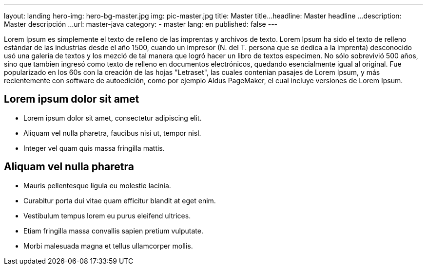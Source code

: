 ---
layout: landing
hero-img: hero-bg-master.jpg
img: pic-master.jpg
title: Master title...
headline: Master headline ...
description: Master descripción ...
url: master-java
category:
- master
lang: en
published: false
---

Lorem Ipsum es simplemente el texto de relleno de las imprentas y archivos de texto. Lorem Ipsum ha sido el texto de relleno estándar de las industrias desde el año 1500, cuando un impresor (N. del T. persona que se dedica a la imprenta) desconocido usó una galería de textos y los mezcló de tal manera que logró hacer un libro de textos especimen. No sólo sobrevivió 500 años, sino que tambien ingresó como texto de relleno en documentos electrónicos, quedando esencialmente igual al original. Fue popularizado en los 60s con la creación de las hojas "Letraset", las cuales contenian pasajes de Lorem Ipsum, y más recientemente con software de autoedición, como por ejemplo Aldus PageMaker, el cual incluye versiones de Lorem Ipsum.


## Lorem ipsum dolor sit amet

* Lorem ipsum dolor sit amet, consectetur adipiscing elit.
* Aliquam vel nulla pharetra, faucibus nisi ut, tempor nisl.
* Integer vel quam quis massa fringilla mattis.

##  Aliquam vel nulla pharetra

* Mauris pellentesque ligula eu molestie lacinia.
* Curabitur porta dui vitae quam efficitur blandit at eget enim.
* Vestibulum tempus lorem eu purus eleifend ultrices.
* Etiam fringilla massa convallis sapien pretium vulputate.
* Morbi malesuada magna et tellus ullamcorper mollis.